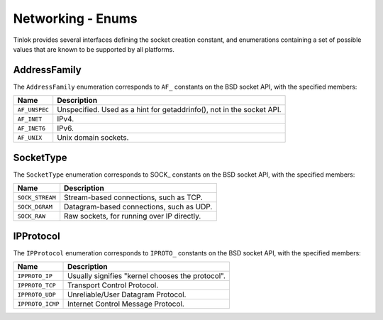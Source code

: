 .. _network-enums:

Networking - Enums
==================

Tinlok provides several interfaces defining the socket creation constant, and enumerations
containing a set of possible values that are known to be supported by all platforms.

AddressFamily
-----------------

The ``AddressFamily`` enumeration corresponds to ``AF_`` constants on the BSD socket API, with the
specified members:

+---------------+-----------------------------------------------------------------------+
| Name          | Description                                                           |
+===============+=======================================================================+
| ``AF_UNSPEC`` | Unspecified. Used as a hint for getaddrinfo(), not in the socket API. |
+---------------+-----------------------------------------------------------------------+
| ``AF_INET``   | IPv4.                                                                 |
+---------------+-----------------------------------------------------------------------+
| ``AF_INET6``  | IPv6.                                                                 |
+---------------+-----------------------------------------------------------------------+
| ``AF_UNIX``   | Unix domain sockets.                                                  |
+---------------+-----------------------------------------------------------------------+

SocketType
--------------

The ``SocketType`` enumeration corresponds to SOCK\_ constants on the BSD socket API, with the
specified members:

+-----------------+--------------------------------------------+
| Name            | Description                                |
+=================+============================================+
| ``SOCK_STREAM`` | Stream-based connections, such as TCP.     |
+-----------------+--------------------------------------------+
| ``SOCK_DGRAM``  | Datagram-based connections, such as UDP.   |
+-----------------+--------------------------------------------+
| ``SOCK_RAW``    | Raw sockets, for running over IP directly. |
+-----------------+--------------------------------------------+

IPProtocol
--------------

The ``IPProtocol`` enumeration corresponds to ``IPROTO_`` constants on the BSD socket API, with the
specified members:

+------------------+--------------------------------------------------+
| Name             | Description                                      |
+==================+==================================================+
| ``IPPROTO_IP``   | Usually signifies "kernel chooses the protocol". |
+------------------+--------------------------------------------------+
| ``IPPROTO_TCP``  | Transport Control Protocol.                      |
+------------------+--------------------------------------------------+
| ``IPPROTO_UDP``  | Unreliable/User Datagram Protocol.               |
+------------------+--------------------------------------------------+
| ``IPPROTO_ICMP`` | Internet Control Message Protocol.               |
+------------------+--------------------------------------------------+
